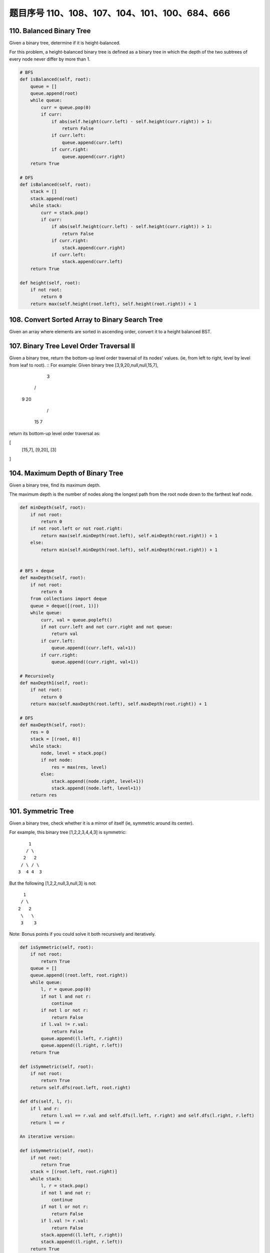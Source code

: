 题目序号 110、108、107、104、101、100、684、666
============================================================


110. Balanced Binary Tree 
-------------------------


Given a binary tree, determine if it is height-balanced.

For this problem, a height-balanced binary tree is defined as a binary tree in which the depth of the two subtrees of every node never differ by more than 1. 



.. code-block:: python

    # BFS
    def isBalanced(self, root):
        queue = []
        queue.append(root)
        while queue:
            curr = queue.pop(0)
            if curr:
                if abs(self.height(curr.left) - self.height(curr.right)) > 1:
                    return False
                if curr.left:
                    queue.append(curr.left)
                if curr.right:
                    queue.append(curr.right)
        return True 
      
    # DFS  
    def isBalanced(self, root):
        stack = []
        stack.append(root)
        while stack:
            curr = stack.pop()
            if curr:
                if abs(self.height(curr.left) - self.height(curr.right)) > 1:
                    return False
                if curr.right:
                    stack.append(curr.right)
                if curr.left:
                    stack.append(curr.left)
        return True
        
    def height(self, root):
        if not root:
            return 0
        return max(self.height(root.left), self.height(root.right)) + 1




108. Convert Sorted Array to Binary Search Tree
-----------------------------------------------


Given an array where elements are sorted in ascending order, convert it to a height balanced BST.




107. Binary Tree Level Order Traversal II
-----------------------------------------



Given a binary tree, return the bottom-up level order traversal of its nodes' values. (ie, from left to right, level by level from leaf to root).
::
For example:
Given binary tree [3,9,20,null,null,15,7],

    3
   / \
  9  20
    /  \
   15   7

return its bottom-up level order traversal as:

[
  [15,7],
  [9,20],
  [3]
]


104. Maximum Depth of Binary Tree
---------------------------------

Given a binary tree, find its maximum depth.

The maximum depth is the number of nodes along the longest path from the root node down to the farthest leaf node.



.. code-block:: python

    def minDepth(self, root):
        if not root:
            return 0
        if not root.left or not root.right:
            return max(self.minDepth(root.left), self.minDepth(root.right)) + 1
        else:
            return min(self.minDepth(root.left), self.minDepth(root.right)) + 1 
            
            
    # BFS + deque   
    def maxDepth(self, root):
        if not root:
            return 0
        from collections import deque
        queue = deque([(root, 1)])
        while queue:
            curr, val = queue.popleft()
            if not curr.left and not curr.right and not queue:
                return val
            if curr.left:
                queue.append((curr.left, val+1))
            if curr.right:
                queue.append((curr.right, val+1))   
            
    # Recursively
    def maxDepth1(self, root):
        if not root:
            return 0
        return max(self.maxDepth(root.left), self.maxDepth(root.right)) + 1
     
    # DFS    
    def maxDepth(self, root):
        res = 0
        stack = [(root, 0)]
        while stack:
            node, level = stack.pop()
            if not node:
                res = max(res, level)
            else:
                stack.append((node.right, level+1))
                stack.append((node.left, level+1))
        return res  
            


101. Symmetric Tree
-------------------


Given a binary tree, check whether it is a mirror of itself (ie, symmetric around its center).

For example, this binary tree [1,2,2,3,4,4,3] is symmetric:
::
        1
       / \
      2   2
     / \ / \
    3  4 4  3

But the following [1,2,2,null,3,null,3] is not:
::
        1
       / \
      2   2
       \   \
       3    3

Note:
Bonus points if you could solve it both recursively and iteratively. 



.. code-block:: python

    def isSymmetric(self, root):
        if not root:
            return True
        queue = []
        queue.append((root.left, root.right))
        while queue:
            l, r = queue.pop(0)
            if not l and not r:
                continue
            if not l or not r:
                return False
            if l.val != r.val:
                return False
            queue.append((l.left, r.right))
            queue.append((l.right, r.left))
        return True
        
    def isSymmetric(self, root):
        if not root:
            return True
        return self.dfs(root.left, root.right)
        
    def dfs(self, l, r):
        if l and r:
            return l.val == r.val and self.dfs(l.left, r.right) and self.dfs(l.right, r.left)
        return l == r   
        
    An iterative version:

    def isSymmetric(self, root):
        if not root:
            return True
        stack = [(root.left, root.right)]
        while stack:
            l, r = stack.pop()
            if not l and not r:
                continue
            if not l or not r:
                return False
            if l.val != r.val:
                return False
            stack.append((l.left, r.right))
            stack.append((l.right, r.left))
        return True 



100. Same Tree
--------------

Given two binary trees, write a function to check if they are equal or not.

Two binary trees are considered equal if they are structurally identical and the nodes have the same value. 


判断两棵树是否全等

Good answer, it seems you can shorten your code as:

.. code-block:: python

    def isSameTree(self, p, q):
        if p and q:
            return p.val == q.val and self.isSameTree(p.left, q.left) and self.isSameTree(p.right, q.right)
        else:
            return p == q
      
      
      
    def isSameTree1(self, p, q):
        if p and q:
            return p.val == q.val and self.isSameTree(p.left, q.left) and self.isSameTree(p.right, q.right)
        else:
            return p == q

    # DFS with stack        
    def isSameTree2(self, p, q):
        stack = [(p, q)]
        while stack:
            node1, node2 = stack.pop()
            if not node1 and not node2:
                continue
            elif None in [node1, node2]:
                return False
            else:
                if node1.val != node2.val:
                    return False
                stack.append((node1.right, node2.right))
                stack.append((node1.left, node2.left))
        return True
     
    # BFS with queue    
    def isSameTree3(self, p, q):
        queue = [(p, q)]
        while queue:
            node1, node2 = queue.pop(0)
            if not node1 and not node2:
                continue
            elif None in [node1, node2]:
                return False
            else:
                if node1.val != node2.val:
                    return False
                queue.append((node1.left, node2.left))
                queue.append((node1.right, node2.right))
        return True
      
      
    # dfs + stack
    def isSameTree(self, p, q):
        stack = [(p, q)]
        while stack:
            n1, n2 = stack.pop()
            if n1 and n2 and n1.val == n2.val:
                stack.append((n1.right, n2.right))
                stack.append((n1.left, n2.left))
            elif not n1 and not n2:
                continue
            else:
                return False
        return True
      
  



684. Redundant Connection
-------------------------

 In this problem, a tree is an undirected graph that is connected and has no cycles.

The given input is a graph that started as a tree with N nodes (with distinct values 1, 2, ..., N), with one additional edge added. The added edge has two different vertices chosen from 1 to N, and was not an edge that already existed.

The resulting graph is given as a 2D-array of edges. Each element of edges is a pair [u, v] with u < v, that represents an undirected edge connecting nodes u and v.

Return an edge that can be removed so that the resulting graph is a tree of N nodes. If there are multiple answers, return the answer that occurs last in the given 2D-array. The answer edge [u, v] should be in the same format, with u < v.

Example 1:

Input: [[1,2], [1,3], [2,3]]
Output: [2,3]
Explanation: The given undirected graph will be like this:
  1
 / \
2 - 3

Example 2:

Input: [[1,2], [2,3], [3,4], [1,4], [1,5]]
Output: [1,4]
Explanation: The given undirected graph will be like this:
5 - 1 - 2
    |   |
    4 - 3

Note:
The size of the input 2D-array will be between 3 and 1000.
Every integer represented in the 2D-array will be between 1 and N, where N is the size of the input array.



666. Path Sum IV
----------------


If the depth of a tree is smaller than 5, then this tree can be represented by a list of three-digits integers.

For each integer in this list:

The hundreds digit represents the depth D of this node, 1 <= D <= 4.
The tens digit represents the position P of this node in the level it belongs to, 1 <= P <= 8. The position is the same as that in a full binary tree.
The units digit represents the value V of this node, 0 <= V <= 9.
Given a list of ascending three-digits integers representing a binary with the depth smaller than 5. You need to return the sum of all paths from the root towards the leaves.

Example 1:

Input: [113, 215, 221]
Output: 12
Explanation: 
The tree that the list represents is:
    3
   / \
  5   1

The path sum is (3 + 5) + (3 + 1) = 12.
Example 2:

Input: [113, 221]
Output: 4
Explanation: 
The tree that the list represents is: 
    3
     \
      1

The path sum is (3 + 1) = 4.
题目大意：
给定深度不超过5的二叉树，用三位数xyz表示节点（x表示深度，y表示在某层的位置，z表示节点的值）。

求从根节点到每一个叶子节点的路径之和

解题思路：
假设某节点前两位数为xy，则其父亲节点前两位数为(x - 1) * 10 + (y + 1) / 2

